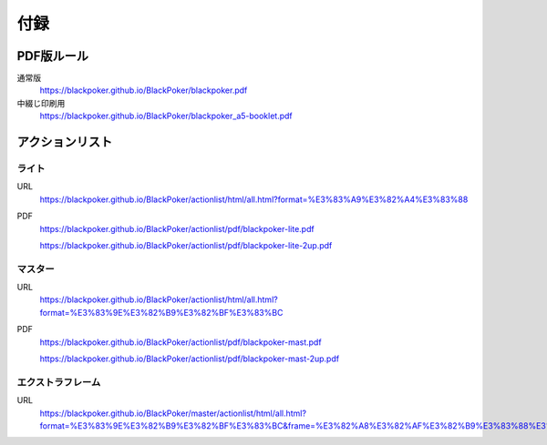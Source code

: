 .. @suppress Contraction WeakExpression

.. _appendix.rst:

==============================
付録
==============================

PDF版ルール
==============================

通常版
 https://blackpoker.github.io/BlackPoker/blackpoker.pdf


中綴じ印刷用
 https://blackpoker.github.io/BlackPoker/blackpoker_a5-booklet.pdf


アクションリスト
==============================


.. _actionlist-lite:

------------------------------
ライト
------------------------------
URL 
    https://blackpoker.github.io/BlackPoker/actionlist/html/all.html?format=%E3%83%A9%E3%82%A4%E3%83%88

PDF 
    https://blackpoker.github.io/BlackPoker/actionlist/pdf/blackpoker-lite.pdf

    https://blackpoker.github.io/BlackPoker/actionlist/pdf/blackpoker-lite-2up.pdf


.. _actionlist-master:

------------------------------
マスター
------------------------------
URL 
    https://blackpoker.github.io/BlackPoker/actionlist/html/all.html?format=%E3%83%9E%E3%82%B9%E3%82%BF%E3%83%BC

PDF 
    https://blackpoker.github.io/BlackPoker/actionlist/pdf/blackpoker-mast.pdf

    https://blackpoker.github.io/BlackPoker/actionlist/pdf/blackpoker-mast-2up.pdf


.. _actionlist-extra:

------------------------------
エクストラフレーム
------------------------------
URL
    https://blackpoker.github.io/BlackPoker/master/actionlist/html/all.html?format=%E3%83%9E%E3%82%B9%E3%82%BF%E3%83%BC&frame=%E3%82%A8%E3%82%AF%E3%82%B9%E3%83%88%E3%83%A9


.. .. _actionlist-all:

.. ------------------------------
.. 全フォーマット&フレーム
.. ------------------------------
.. URL 
..     https://blackpoker.github.io/BlackPoker/actionlist/html/all.html

.. PDF 
..     https://blackpoker.github.io/BlackPoker/actionlist/pdf/blackpoker-all.pdf

..     https://blackpoker.github.io/BlackPoker/actionlist/pdf/blackpoker-all-2up.pdf



.. _extralist:

.. エクストラリスト (第7版)
.. ==============================
.. URL 
..     https://blackpoker.github.io/BlackPoker/actionlist/html/ex.html
.. PDF 
..     https://blackpoker.github.io/BlackPoker/actionlist/pdf/blackpoker-extra.pdf

..     https://blackpoker.github.io/BlackPoker/actionlist/pdf/blackpoker-extra-2up.pdf


.. 8.1版以降で修正する予定です。